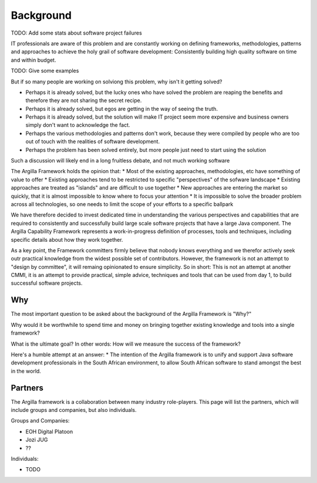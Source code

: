 Background
==========

TODO: Add some stats about software project failures

IT professionals are aware of this problem and are constantly working on defining frameworks, methodologies, patterns and approaches to achieve the
holy grail of software development: Consistently building high quality software on time and within budget.

TODO: Give some examples

But if so many people are working on solviong this problem, why isn't it getting solved? 

* Perhaps it is already solved, but the lucky ones who have solved the problem are reaping the benefits and therefore they are not sharing the secret recipe.
* Perhaps it is already solved, but egos are getting in the way of seeing the truth.
* Perhaps it is already solved, but the solution will make IT project seem more expensive and business owners simply don't want to acknowledge the fact.
* Perhaps the various methodologies and patterns don't work, because they were compiled by people who are too out of touch with the realities of software development.
* Perhaps the problem has been solved entirely, but more people just need to start using the solution

Such a discussion will likely end in a long fruitless debate, and not much working software

The Argilla Framework holds the opinion that: 
* Most of the existing approaches, methodologies, etc have something of value to offer
* Existing approaches tend to be restricted to specific "perspectives" of the sofware landscape
* Existing approaches are treated as "islands" and are difficult to use together
* New approaches are entering the market so quickly, that it is almost impossible to know where to focus your attention
* It is impossible to solve the broader problem across all technologies, so one needs to limit the scope of your efforts to a specific ballpark

We have therefore decided to invest dedicated time in understanding the various perspectives and capabilities that are required to consistently
and successfully build large scale software projects that have a large Java component. 
The Argilla Capability Framework represents a work-in-progress definition of processes, tools and techniques, including specific details about how 
they work together.

As a key point, the Framework committers firmly believe that nobody knows everything and we therefor actively seek outr practical knowledge from 
the widest possible set of contributors. However, the framework is not an attempt to "design by committee", it will remaing opinionated to ensure
simplicity. So in short: This is not an attempt at another CMMI, it is an attempt to provide practical, simple advice, techniques and tools that can be 
used from day 1, to build successful software projects.

Why
---
The most important question to be asked about the background of the Argilla Framework is "Why?"

Why would it be worthwhile to spend time and money on bringing together existing knowledge and tools into a single framework?

What is the ultimate goal? In other words: How will we measure the success of the framework?

Here's a humble attempt at an answer:
* The intention of the Argilla framework is to unify and support Java software development professionals in the South African environment, to allow
South African software to stand amongst the best in the world.

Partners
--------
The Argilla framework is a collaboration between many industry role-players. This page will list the partners, which will include groups and
companies, but also individuals.

Groups and Companies:

* EOH Digital Platoon
* Jozi JUG
* ??

Individuals:

* TODO
